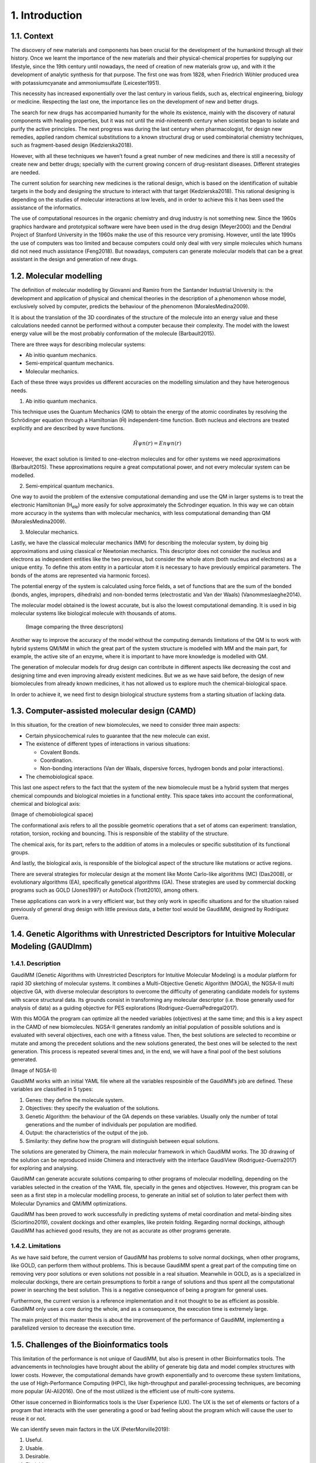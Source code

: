 .. role:: cite

.. role:: citein

.. raw:: latex

    \providecommand*\DUrolecite[1]{\citep{#1}}
    \providecommand*\DUrolecitein[1]{\citet{#1}}

===============
1. Introduction
===============

1.1. Context
============

The discovery of new materials and components has been crucial for the
development of the humankind through all their history. Once we learnt the
importance of the new materials and their physical-chemical properties for
supplying our lifestyle, since the 19th century until nowadays, the need of
creation of new materials grow up, and with it the development of analytic
synthesis for that purpose. The first one was from 1828, when Friedrich Wöhler
produced urea with potassiumcyanate and ammoniumsulfate (:cite:`Leicester1951`).

This necessity has increased exponentially over the last century in various
fields, such as, electrical engineering, biology or medicine. Respecting the
last one, the importance lies on the development of new and better drugs.

The search for new drugs has accompanied humanity for the whole its existence,
mainly with the discovery of natural components with healing properties, but it
was not until the mid-nineteenth century when scientist began to isolate and
purify the active principles. The next progress was during the last century when
pharmacologist, for design new remedies, applied random chemical substitutions
to a known structural drug or used combinatorial chemistry techniques, such as
fragment-based design (:cite:`Kedzierska2018`).

However, with all these techniques we haven’t found a great number of new
medicines and there is still a necessity of create new and better drugs;
specially with the current growing concern of drug-resistant diseases. Different
strategies are needed.

The current solution for searching new medicines is the rational design, which
is based on the identification of suitable targets in the body and designing the
structure to interact with that target (:cite:`Kedzierska2018`). This rational
designing is depending on the studies of molecular interactions at low levels,
and in order to achieve this it has been used the assistance of the informatics.

The use of computational resources in the organic chemistry and drug industry is
not something new. Since the 1960s graphics hardware and prototypical software
were have been used in the drug design (:cite:`Meyer2000`) and the Dendral
Project of Stanford University in the 1960s make the use of this resource very
promising. However, until the late 1990s the use of computers was too limited
and because computers could only deal with very simple molecules which humans
did not need much assistance (:cite:`Feng2018`). But nowadays, computers can
generate molecular models that can be a great assistant in the design and
generation of new drugs.

1.2.  Molecular modelling
=========================

The definition of molecular modelling by Giovanni and Ramiro from the Santander
Industrial University is: the development and application of physical and
chemical theories in the description of a phenomenon whose model, exclusively
solved by computer, predicts the behaviour of the phenomenon
(:cite:`MoralesMedina2009`).

It is about the translation of the 3D coordinates of the structure of the
molecule into an energy value and these calculations needed cannot be performed
without a computer because their complexity. The model with the lowest energy
value will be the most probably conformation of the molecule (:cite:`Barbault2015`).

There are three ways for describing molecular systems:

- Ab initio quantum mechanics. 
- Semi-empirical quantum mechanics.
- Molecular mechanics.

Each of these three ways provides us different accuracies on the modelling
simulation and they have heterogenous needs.

1. Ab initio quantum mechanics.

This technique uses the Quantum Mechanics (QM) to obtain the energy of the
atomic coordinates by resolving the Schrödinger equation through a Hamiltonian
(Ĥ) independent-time function. Both nucleus and electrons are treated explicitly
and are described by wave functions.

.. math:: Ĥψn(r)=Enψn(r)

However, the exact solution is limited to one-electron molecules and for other
systems we need approximations (:cite:`Barbault2015`). These approximations
require a great computational power, and not every molecular system can be
modelled. 

2. Semi-empirical quantum mechanics.

One way to avoid the problem of the extensive computational demanding and use
the QM in larger systems is to treat the electronic Hamiltonian (H\ :subscript:`ele`) more
easily for solve approximately the Schrodinger equation. In this way we can
obtain more accuracy in the systems than with molecular mechanics, with less
computational demanding than QM (:cite:`MoralesMedina2009`).

3. Molecular mechanics. 

Lastly, we have the classical molecular mechanics (MM) for describing the
molecular system, by doing big approximations and using classical or Newtonian
mechanics. This descriptor does not consider the nucleus and electrons as
independent entities like the two previous, but consider the whole atom (both
nucleus and electrons) as a unique entity. To define this atom entity in a
particular atom it is necessary to have previously empirical parameters. The
bonds of the atoms are represented via harmonic forces). 

The potential energy of the system is calculated using force fields, a set of
functions that are the sum of the bonded (bonds, angles, impropers, dihedrals)
and non-bonded terms (electrostatic and Van der Waals) (:cite:`Vanommeslaeghe2014`).

The molecular model obtained is the lowest accurate, but is also the lowest
computational demanding. It is used in big molecular systems like biological
molecule with thousands of atoms. 

 (Image comparing the three descriptors)

Another way to improve the accuracy of the model without the computing demands
limitations of the QM is to work with hybrid systems QM/MM in which the great
part of the system structure is modelled with MM and the main part, for example,
the active site of an enzyme, where it is important to have more knowledge is
modelled with QM.

The generation of molecular models for drug design can contribute in different
aspects like decreasing the cost and designing time and even improving already
existent medicines. But we as we have said before, the design of new
biomolecules from already known medicines, it has not allowed us to explore much
the chemical-biological space.

In order to achieve it, we need first to design biological structure systems
from a starting situation of lacking data. 

1.3. Computer-assisted molecular design (CAMD)
==============================================

In this situation, for the creation of new biomolecules, we need to consider
three main aspects:

- Certain physicochemical rules to guarantee that the new molecule can exist.
- The existence of different types of interactions in various situations:

  - Covalent Bonds.
  - Coordination.
  - Non-bonding interactions (Van der Waals, dispersive forces, hydrogen bonds and polar interactions).
- The chemobiological space.

This last one aspect refers to the fact that the system of the new biomolecule
must be a hybrid system that merges chemical compounds and biological moieties
in a functional entity. This space takes into account the conformational,
chemical and biological axis:

(Image of chemobiological space)

The conformational axis refers to all the possible geometric operations that a
set of atoms can experiment: translation, rotation, torsion, rocking and
bouncing. This is responsible of the stability of the structure.

The chemical axis, for its part, refers to the addition of atoms in a molecules
or specific substitution of its functional groups.

And lastly, the biological axis, is responsible of the biological aspect of the
structure like mutations or active regions.

There are several strategies for molecular design at the moment like Monte
Carlo-like algorithms (MC) (:cite:`Das2008`), or evolutionary algorithms (EA),
specifically genetical algorithms (GA). These strategies are used by commercial
docking programs such as GOLD (:cite:`Jones1997`) or AutoDock
(:cite:`Trott2010`), among others.

These applications can work in a very efficient war, but they only work in
specific situations and for the situation raised previously of general drug
design with little previous data, a better tool would be GaudiMM, designed by
Rodríguez Guerra.

1.4. Genetic Algorithms with Unrestricted Descriptors for Intuitive Molecular Modeling (GAUDImm)
================================================================================================

1.4.1. Description
------------------

GaudiMM (Genetic Algorithms with Unrestricted Descriptors for Intuitive
Molecular Modeling) is a modular platform for rapid 3D sketching of molecular
systems. It combines a Multi-Objective Genetic Algorithm (MOGA), the NGSA-II
multi objective GA, with diverse molecular descriptors to overcome the
difficulty of generating candidate models for systems with scarce structural
data. Its grounds consist in transforming any molecular descriptor (i.e. those
generally used for analysis of data) as a guiding objective for PES explorations
(:cite:`Rodriguez-GuerraPedregal2017`). 

With this MOGA the program can optimize all the needed variables (objectives) at
the same time; and this is a key aspect in the CAMD of new biomolecules. NGSA-II
generates randomly an initial population of possible solutions and is evaluated
with several objectives, each one with a fitness value. Then, the best solutions
are selected to recombine or mutate and among the precedent solutions and the
new solutions generated, the best ones will be selected to the next generation.
This process is repeated several times and, in the end, we will have a final
pool of the best solutions generated.

(Image of NGSA-II)

GaudiMM works with an initial YAML file where all the variables resposinble of the GaudiMM’s job are defined. These variables are classified in 5 types:

1.	Genes: they define the molecule system.
2.	Objectives: they specify the evaluation of the solutions.
3.	Genetic Algorithm: the behaviour of the GA depends on these variables. Usually only the number of total generations and the number of individuals per population are modified. 
4.	Output: the characteristics of the output of the job.
5.	Similarity: they define how the program will distinguish between equal solutions.

The solutions are generated by Chimera, the main molecular framework in which
GaudiMM works. The 3D drawing of the solution can be reproduced inside Chimera
and interactively with the interface GaudiView (:cite:`Rodriguez-Guerra2017`)
for exploring and analysing. 

GaudiMM can generate accurate solutions comparing to other programs of molecular
modelling, depending on the variables selected in the creation of the YAML file,
specially in the genes and objectives. However, this program can be seen as a
first step in a molecular modelling process, to generate an initial set of
solution to later perfect them with Molecular Dynamics and QM/MM optimizations.

GaudiMM has been proved to work successfully in predicting systems of metal
coordination and metal-binding sites (:cite:`Sciortino2019`), covalent dockings and other
examples, like protein folding. Regarding normal dockings, although GaudiMM has
achieved good results, they are not as accurate as other programs generate.

1.4.2. Limitations
------------------

As we have said before, the current version of GaudiMM has problems to solve
normal dockings, when other programs, like GOLD, can perform them without
problems. This is because GaudiMM spent a great part of the computing time on
removing very poor solutions or even solutions not possible in a real situation.
Meanwhile in GOLD, as is a specialized in molecular dockings, there are certain
presumptions to forbit a range of solutions and thus spent all the computational
power in searching the best solution. This is a negative consequence of being a
program for general uses.

Furthermore, the current version is a reference implementation and it not
thought to be as efficient as possible. GaudiMM only uses a core during the
whole, and as a consequence, the execution time is extremely large. 

The main project of this master thesis is about the improvement of the
performance of GaudiMM, implementing a parallelized version to decrease the
execution time. 

1.5. Challenges of the Bioinformatics tools
===========================================

This limitation of the performance is not unique of GaudiMM, but also is present
in other Bioinformatics tools. The advancements in technologies have brought
about the ability of generate big data and model complex structures with lower
costs. However, the computational demands have growth exponentially and to
overcome these system limitations, the use of High-Performance Computing (HPC),
like high-throughput and parallel-processing techniques, are becoming more
popular (:cite:`Al-Ali2016`). One of the most utilized is the efficient use of
multi-core systems.

Other issue concerned in Bioinformatics tools is the User Experience (UX). The
UX is the set of elements or factors of a program that interacts with the user
generating a good or bad feeling about the program which will cause the user to
reuse it or not.

We can identify seven main factors in the UX (:cite:`PeterMorville2019`):

1. Useful. 
2. Usable.
3. Desirable.
4. Findable.
5. Accessible.
6. Credible.
7. Valuable.

Some bioinformatics tools with a poor UX can act like a big barrier to scientist
with great experience in biology field but with little informatics experience.
This is a common issue in these tools because they usually are created with an
oriented development approach rather than user-centred design approach
(:cite:`Kurosu2013`).

The progress on technology has allowed to use complex software for
bioinformatics problems in our local machines and obtain a great amount of data
in a faster and cheaper way. This situation opens the door to non-bioinformatics
scientists to use these bioinformatics tools. However, frustrating and
time-consuming software can result in a less productive research and the
improvement in any of the factors involving the UX can not only ease the use of
these tools but also develop an appropriate learning curve.

Taking into account these challenges in bioinformatis tools, apart from the
optimization in the GaudiMM’s performance, in this thesis we wanted to improve
the UX of GaudiMM, focusing on the usable factor of a whole GaudiMM job:

.. figure:: fig/ux_pie.png
    :alt: Pie representing all the elements conforming the UX.
    :align: center

    Figure 3. Diagram of the elements of the UX by Peter Morville emphasizing
    the usable factor.

If we want GaudiMM to be widely used, we need to ease the use by improve certain
steps in a GaudiMM process job, scpecially in the first steps of creating the
input file and analysing the output.

.. bibliography:: bibliography.bib